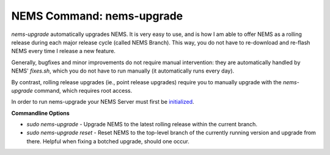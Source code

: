 NEMS Command: nems-upgrade
==========================

*nems-upgrade* automatically upgrades NEMS. It is very easy to use, and
is how I am able to offer NEMS as a rolling release during each major
release cycle (called NEMS Branch). This way, you do not have to
re-download and re-flash NEMS every time I release a new feature.

Generally, bugfixes and minor improvements do not require manual
intervention: they are automatically handled by NEMS' *fixes.sh*, which
you do not have to run manually (it automatically runs every day).

By contrast, rolling release upgrades (ie., point release upgrades)
require you to manually upgrade with the *nems-upgrade* command, which
requires root access.

In order to run nems-upgrade your NEMS Server must first
be `initialized <https://docs2.nemslinux.com/en/latest/gettingstarted/initialization.html>`__.

**Commandline Options**

-  `sudo nems-upgrade` - Upgrade NEMS to the latest rolling release
   within the current branch.
-  `sudo nems-upgrade reset` - Reset NEMS to the top-level
   branch of the currently running version and upgrade from there.
   Helpful when fixing a botched upgrade, should one occur.